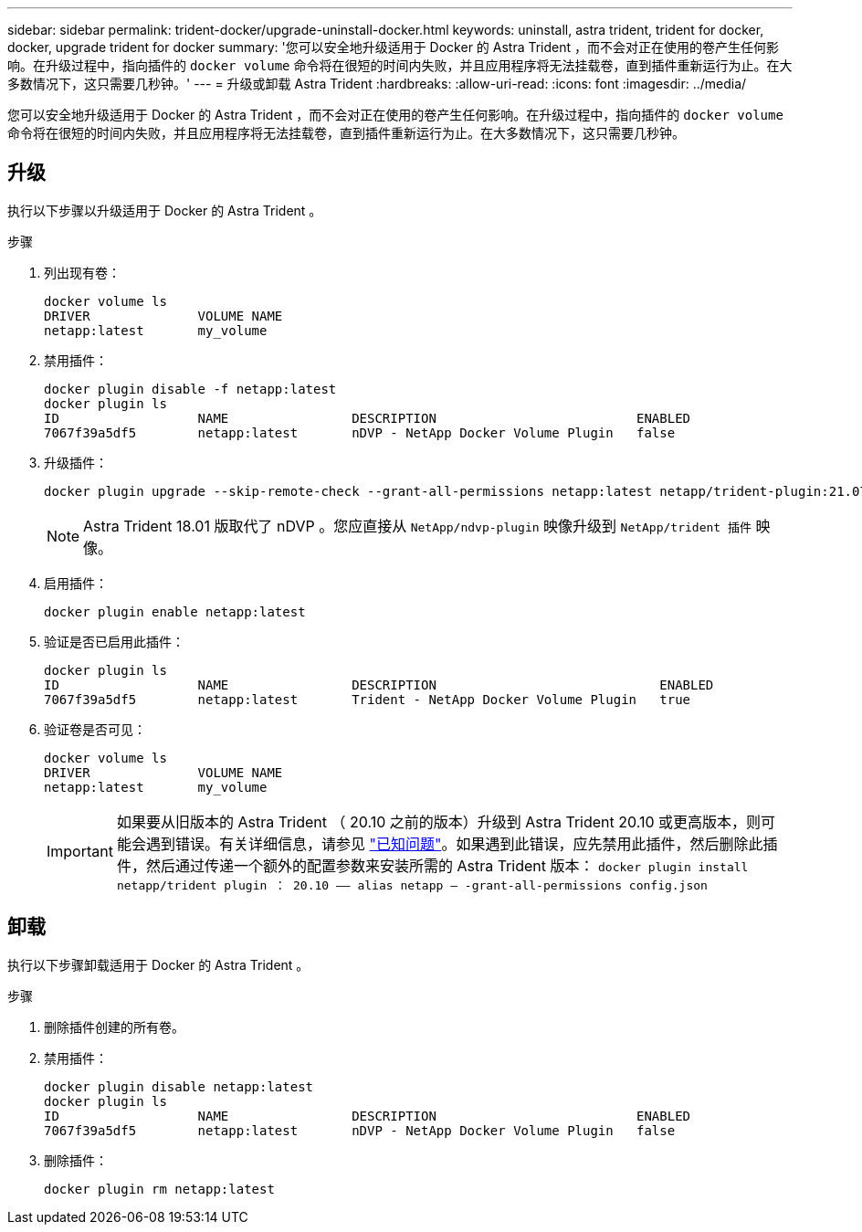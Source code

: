 ---
sidebar: sidebar 
permalink: trident-docker/upgrade-uninstall-docker.html 
keywords: uninstall, astra trident, trident for docker, docker, upgrade trident for docker 
summary: '您可以安全地升级适用于 Docker 的 Astra Trident ，而不会对正在使用的卷产生任何影响。在升级过程中，指向插件的 `docker volume` 命令将在很短的时间内失败，并且应用程序将无法挂载卷，直到插件重新运行为止。在大多数情况下，这只需要几秒钟。' 
---
= 升级或卸载 Astra Trident
:hardbreaks:
:allow-uri-read: 
:icons: font
:imagesdir: ../media/


[role="lead"]
您可以安全地升级适用于 Docker 的 Astra Trident ，而不会对正在使用的卷产生任何影响。在升级过程中，指向插件的 `docker volume` 命令将在很短的时间内失败，并且应用程序将无法挂载卷，直到插件重新运行为止。在大多数情况下，这只需要几秒钟。



== 升级

执行以下步骤以升级适用于 Docker 的 Astra Trident 。

.步骤
. 列出现有卷：
+
[listing]
----
docker volume ls
DRIVER              VOLUME NAME
netapp:latest       my_volume
----
. 禁用插件：
+
[listing]
----
docker plugin disable -f netapp:latest
docker plugin ls
ID                  NAME                DESCRIPTION                          ENABLED
7067f39a5df5        netapp:latest       nDVP - NetApp Docker Volume Plugin   false
----
. 升级插件：
+
[listing]
----
docker plugin upgrade --skip-remote-check --grant-all-permissions netapp:latest netapp/trident-plugin:21.07
----
+

NOTE: Astra Trident 18.01 版取代了 nDVP 。您应直接从 `NetApp/ndvp-plugin` 映像升级到 `NetApp/trident 插件` 映像。

. 启用插件：
+
[listing]
----
docker plugin enable netapp:latest
----
. 验证是否已启用此插件：
+
[listing]
----
docker plugin ls
ID                  NAME                DESCRIPTION                             ENABLED
7067f39a5df5        netapp:latest       Trident - NetApp Docker Volume Plugin   true
----
. 验证卷是否可见：
+
[listing]
----
docker volume ls
DRIVER              VOLUME NAME
netapp:latest       my_volume
----
+

IMPORTANT: 如果要从旧版本的 Astra Trident （ 20.10 之前的版本）升级到 Astra Trident 20.10 或更高版本，则可能会遇到错误。有关详细信息，请参见 link:known-issues-docker.html["已知问题"^]。如果遇到此错误，应先禁用此插件，然后删除此插件，然后通过传递一个额外的配置参数来安装所需的 Astra Trident 版本： `docker plugin install netapp/trident plugin ： 20.10 —— alias netapp — -grant-all-permissions config.json`





== 卸载

执行以下步骤卸载适用于 Docker 的 Astra Trident 。

.步骤
. 删除插件创建的所有卷。
. 禁用插件：
+
[listing]
----
docker plugin disable netapp:latest
docker plugin ls
ID                  NAME                DESCRIPTION                          ENABLED
7067f39a5df5        netapp:latest       nDVP - NetApp Docker Volume Plugin   false
----
. 删除插件：
+
[listing]
----
docker plugin rm netapp:latest
----

